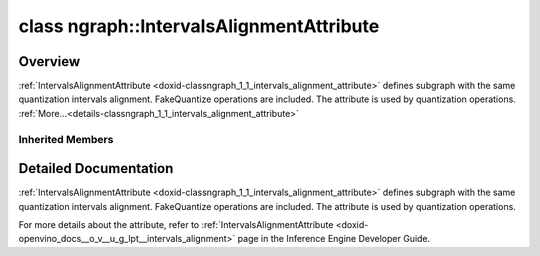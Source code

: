 .. index:: pair: class; ngraph::IntervalsAlignmentAttribute
.. _doxid-classngraph_1_1_intervals_alignment_attribute:

class ngraph::IntervalsAlignmentAttribute
=========================================



Overview
~~~~~~~~

:ref:`IntervalsAlignmentAttribute <doxid-classngraph_1_1_intervals_alignment_attribute>` defines subgraph with the same quantization intervals alignment. FakeQuantize operations are included. The attribute is used by quantization operations. :ref:`More...<details-classngraph_1_1_intervals_alignment_attribute>`


.. ref-code-block:: cpp
	:class: doxyrest-overview-code-block

	#include <intervals_alignment_attribute.hpp>
	
	class IntervalsAlignmentAttribute: public :ref:`SharedAttribute<doxid-class_shared_attribute>`
	{
	public:
		// fields
	
		size_t :target:`levels<doxid-classngraph_1_1_intervals_alignment_attribute_1a2624599e1009d7359852b44a2ed9f449>`;

		// construction
	
		:target:`IntervalsAlignmentAttribute<doxid-classngraph_1_1_intervals_alignment_attribute_1a01cd10a5f3a3571cc9a580acd7fc162b>`();
	
		:target:`IntervalsAlignmentAttribute<doxid-classngraph_1_1_intervals_alignment_attribute_1accb450686514b1abab2608ca9c25ce7b>`(
			:ref:`IntervalsAlignmentSharedValue::Interval<doxid-classngraph_1_1_intervals_alignment_shared_value_1_1_interval>` combinedInterval,
			size_t levels
			);
	
		:target:`IntervalsAlignmentAttribute<doxid-classngraph_1_1_intervals_alignment_attribute_1a09bba73bcc4b88ed85a97db0f7f1c810>`(
			const :ref:`IntervalsAlignmentSharedValue::Interval<doxid-classngraph_1_1_intervals_alignment_shared_value_1_1_interval>` combinedInterval,
			const size_t levels,
			const :ref:`IntervalsAlignmentSharedValue::Interval<doxid-classngraph_1_1_intervals_alignment_shared_value_1_1_interval>` minInterval,
			const size_t minLevels
			);

		// methods
	
		:target:`OPENVINO_RTTI<doxid-classngraph_1_1_intervals_alignment_attribute_1a67ac01b1a53e9023db36bce16f6beb05>`("LowPrecision::IntervalsAlignment", "", :ref:`ov::RuntimeAttribute<doxid-classov_1_1_runtime_attribute>`, 0);
		void :target:`merge<doxid-classngraph_1_1_intervals_alignment_attribute_1a473f941fca86241aaf8090386bf5df67>`(std::vector<:ref:`ov::Any<doxid-classov_1_1_any>`>& attributes);
		virtual std::string :target:`to_string<doxid-classngraph_1_1_intervals_alignment_attribute_1a996cff4b302efb3a4ca16f4cbb74d94f>`() const;
	
		static :ref:`ov::Any<doxid-classov_1_1_any>` :target:`create<doxid-classngraph_1_1_intervals_alignment_attribute_1a720aeef6345d13187a4fed107bf68e69>`(
			const std::shared_ptr<:ref:`ngraph::Node<doxid-classov_1_1_node>`>& node,
			const :ref:`AttributeParameters<doxid-class_attribute_parameters>`& params = :ref:`AttributeParameters<doxid-class_attribute_parameters>`()
			);
	};

Inherited Members
-----------------

.. ref-code-block:: cpp
	:class: doxyrest-overview-inherited-code-block

	public:
		// typedefs
	
		typedef std::shared_ptr<:ref:`RuntimeAttribute<doxid-classov_1_1_runtime_attribute>`> :ref:`Ptr<doxid-classov_1_1_runtime_attribute_1a0ac56ae81bace38d80c2c57e6695cf8f>`;
		typedef std::tuple<:::ref:`ov::RuntimeAttribute<doxid-classov_1_1_runtime_attribute>`> :ref:`Base<doxid-classov_1_1_runtime_attribute_1aa8d1a337411d2728e4d8beb58eeb7ccc>`;

		// classes
	
		class :ref:`SharedValueAttribute<doxid-class_shared_attribute_1_1_shared_value_attribute>`;

		// fields
	
		std::shared_ptr<:ref:`SharedValueAttribute<doxid-class_shared_attribute_1_1_shared_value_attribute>`> :ref:`attribute<doxid-class_shared_attribute_1a2c796ec7de4975ab5607fffc7c8911ae>`;

		// methods
	
		static :ref:`_OPENVINO_HIDDEN_METHOD<doxid-core_2include_2openvino_2core_2visibility_8hpp_1a751977ff5ff49e1bfd5b4efc0b994f27>` const :ref:`DiscreteTypeInfo<doxid-structov_1_1_discrete_type_info>`& :ref:`get_type_info_static<doxid-classov_1_1_runtime_attribute_1a57fac9ef5e4f13144d53102212bed8c6>`();
		virtual const :ref:`DiscreteTypeInfo<doxid-structov_1_1_discrete_type_info>`& :ref:`get_type_info<doxid-classov_1_1_runtime_attribute_1a1c452854e1d01d1852cca180327c6882>`() const;
		virtual bool :ref:`is_copyable<doxid-classov_1_1_runtime_attribute_1a0813e513d24e9fc5c7a010732c179eb5>`() const;
		virtual :ref:`Any<doxid-classov_1_1_any>` :ref:`init<doxid-classov_1_1_runtime_attribute_1a85cfa598b9589c581cb1cdababf36cd6>`(const std::shared_ptr<:ref:`Node<doxid-classov_1_1_node>`>& node) const;
		virtual :ref:`Any<doxid-classov_1_1_any>` :ref:`merge<doxid-classov_1_1_runtime_attribute_1abbc804f43f52cd6ed54fab2b6c7b573b>`(const :ref:`ov::NodeVector<doxid-namespaceov_1a750141ccb27d75af03e91a5295645c7f>`& nodes) const;
		virtual :ref:`Any<doxid-classov_1_1_any>` :ref:`merge<doxid-classov_1_1_runtime_attribute_1a034010091b62f617c14e4576fcf56cb2>`(const :ref:`ov::OutputVector<doxid-namespaceov_1a0a3841455b82c164b1b04b61a9c7c560>`& outputs) const;
		virtual std::string :ref:`to_string<doxid-classov_1_1_runtime_attribute_1aaf017b973a9eb4ef7e5d8466cf385ee4>`() const;
		virtual bool :ref:`visit_attributes<doxid-classov_1_1_runtime_attribute_1abacd4929156e317cdb0c74d9cc714025>`(:ref:`AttributeVisitor<doxid-classov_1_1_attribute_visitor>`&);
		bool :ref:`visit_attributes<doxid-classov_1_1_runtime_attribute_1ad41560d786103ecad79977ce84e68912>`(:ref:`AttributeVisitor<doxid-classov_1_1_attribute_visitor>`& visitor) const;
		const T& :ref:`value<doxid-class_shared_attribute_1a3f546aa49d29bf04b8d65b652f27f542>`() const;
		T& :ref:`value<doxid-class_shared_attribute_1ac87e7f7ec60ab080ba8f4c7bd0489f08>`();

.. _details-classngraph_1_1_intervals_alignment_attribute:

Detailed Documentation
~~~~~~~~~~~~~~~~~~~~~~

:ref:`IntervalsAlignmentAttribute <doxid-classngraph_1_1_intervals_alignment_attribute>` defines subgraph with the same quantization intervals alignment. FakeQuantize operations are included. The attribute is used by quantization operations.

For more details about the attribute, refer to :ref:`IntervalsAlignmentAttribute <doxid-openvino_docs__o_v__u_g_lpt__intervals_alignment>` page in the Inference Engine Developer Guide.


